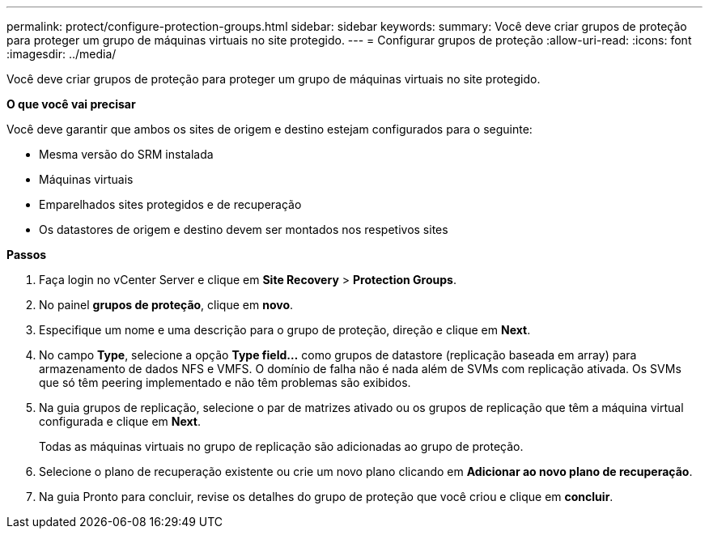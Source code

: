 ---
permalink: protect/configure-protection-groups.html 
sidebar: sidebar 
keywords:  
summary: Você deve criar grupos de proteção para proteger um grupo de máquinas virtuais no site protegido. 
---
= Configurar grupos de proteção
:allow-uri-read: 
:icons: font
:imagesdir: ../media/


[role="lead"]
Você deve criar grupos de proteção para proteger um grupo de máquinas virtuais no site protegido.

*O que você vai precisar*

Você deve garantir que ambos os sites de origem e destino estejam configurados para o seguinte:

* Mesma versão do SRM instalada
* Máquinas virtuais
* Emparelhados sites protegidos e de recuperação
* Os datastores de origem e destino devem ser montados nos respetivos sites


*Passos*

. Faça login no vCenter Server e clique em *Site Recovery* > *Protection Groups*.
. No painel *grupos de proteção*, clique em *novo*.
. Especifique um nome e uma descrição para o grupo de proteção, direção e clique em *Next*.
. No campo *Type*, selecione a opção *Type field...* como grupos de datastore (replicação baseada em array) para armazenamento de dados NFS e VMFS. O domínio de falha não é nada além de SVMs com replicação ativada. Os SVMs que só têm peering implementado e não têm problemas são exibidos.
. Na guia grupos de replicação, selecione o par de matrizes ativado ou os grupos de replicação que têm a máquina virtual configurada e clique em *Next*.
+
Todas as máquinas virtuais no grupo de replicação são adicionadas ao grupo de proteção.

. Selecione o plano de recuperação existente ou crie um novo plano clicando em *Adicionar ao novo plano de recuperação*.
. Na guia Pronto para concluir, revise os detalhes do grupo de proteção que você criou e clique em *concluir*.

